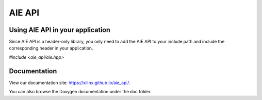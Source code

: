 .. _README.rst:

..
    comment:: SPDX-License-Identifier: MIT
    comment:: Copyright (C) 2022 Xilinx, Inc.
    comment:: Copyright (C) 2022-2025 Advanced Micro Devices, Inc.

=================================
AIE API
=================================

Using AIE API in your application
=================================

Since AIE API is a header-only library, you only need to add the AIE API to your include path and include the corresponding header in your application.

`#include <aie_api/aie.hpp>`

Documentation
=============

View our documentation site: https://xilinx.github.io/aie_api/.

You can also browse the Doxygen documentation under the doc folder.
